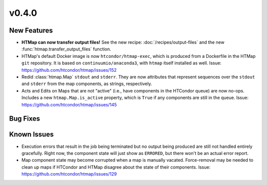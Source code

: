 v0.4.0
======

New Features
------------

* **HTMap can now transfer output files!**
  See the new recipe: :doc:`/recipes/output-files` and the new :func:`htmap.transfer_output_files` function.
* HTMap's default Docker image is now ``htcondor/htmap-exec``, which is produced
  from a Dockerfile in the HTMap ``git`` repository. It is based on ``continuumio/anaconda3``,
  with ``htmap`` itself installed as well.
  Issue: https://github.com/htcondor/htmap/issues/152
* Redid :class:`htmap.Map` ``stdout`` and ``stderr``.
  They are now attributes that represent sequences over the ``stdout`` and ``stderr``
  from the map components, as strings, respectively.
* Acts and Edits on Maps that are not "active" (i.e., have components in the HTCondor queue)
  are now no-ops. Includes a new ``htmap.Map.is_active`` property, which is ``True`` if
  any components are still in the queue.
  Issue: https://github.com/htcondor/htmap/issues/145

Bug Fixes
---------

Known Issues
------------

* Execution errors that result in the job being terminated but no output being
  produced are still not handled entirely gracefully. Right now, the component
  state will just show as ``ERRORED``, but there won't be an actual error report.
* Map component state may become corrupted when a map is manually vacated.
  Force-removal may be needed to clean up maps if HTCondor and HTMap disagree
  about the state of their components.
  Issue: https://github.com/htcondor/htmap/issues/129
